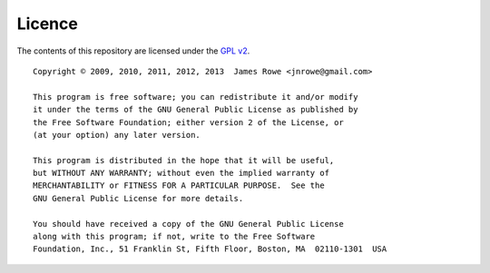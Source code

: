 Licence
=======

The contents of this repository are licensed under the `GPL v2`_.

::

    Copyright © 2009, 2010, 2011, 2012, 2013  James Rowe <jnrowe@gmail.com>

    This program is free software; you can redistribute it and/or modify
    it under the terms of the GNU General Public License as published by
    the Free Software Foundation; either version 2 of the License, or
    (at your option) any later version.

    This program is distributed in the hope that it will be useful,
    but WITHOUT ANY WARRANTY; without even the implied warranty of
    MERCHANTABILITY or FITNESS FOR A PARTICULAR PURPOSE.  See the
    GNU General Public License for more details.

    You should have received a copy of the GNU General Public License
    along with this program; if not, write to the Free Software
    Foundation, Inc., 51 Franklin St, Fifth Floor, Boston, MA  02110-1301  USA

.. _GPL v2: http://www.gnu.org/licenses/old-licenses/gpl-2.0.html
